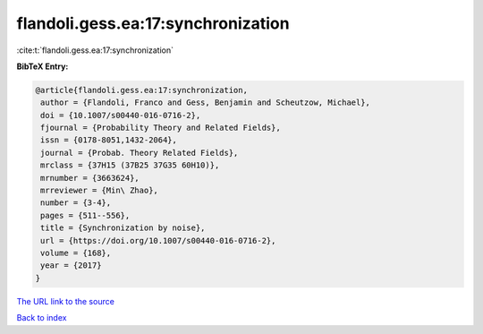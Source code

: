 flandoli.gess.ea:17:synchronization
===================================

:cite:t:`flandoli.gess.ea:17:synchronization`

**BibTeX Entry:**

.. code-block:: bibtex

   @article{flandoli.gess.ea:17:synchronization,
    author = {Flandoli, Franco and Gess, Benjamin and Scheutzow, Michael},
    doi = {10.1007/s00440-016-0716-2},
    fjournal = {Probability Theory and Related Fields},
    issn = {0178-8051,1432-2064},
    journal = {Probab. Theory Related Fields},
    mrclass = {37H15 (37B25 37G35 60H10)},
    mrnumber = {3663624},
    mrreviewer = {Min\ Zhao},
    number = {3-4},
    pages = {511--556},
    title = {Synchronization by noise},
    url = {https://doi.org/10.1007/s00440-016-0716-2},
    volume = {168},
    year = {2017}
   }
`The URL link to the source <ttps://doi.org/10.1007/s00440-016-0716-2}>`_


`Back to index <../By-Cite-Keys.html>`_
